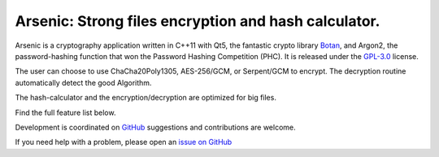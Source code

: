 Arsenic: Strong files encryption and hash calculator.
==================================================

Arsenic is a cryptography application written in C++11 with Qt5, the fantastic crypto library `Botan
<https://botan.randombit.net/>`_, and Argon2, the password-hashing function that won the Password Hashing Competition (PHC). It is released under the `GPL-3.0
<https://github.com/Antidote1911/Arsenic/blob/master/LICENSE>`_ license.

The user can choose to use ChaCha20Poly1305, AES-256/GCM, or Serpent/GCM to encrypt. The decryption routine automatically detect the good Algorithm.

The hash-calculator and the encryption/decryption are optimized for big files.

Find the full feature list below.

Development is coordinated on `GitHub <https://github.com/Antidote1911/Arsenic>`_
suggestions and contributions are welcome.

If you need help with a problem, please open an `issue on GitHub
<https://github.com/Antidote1911/Arsenic/issues>`_

